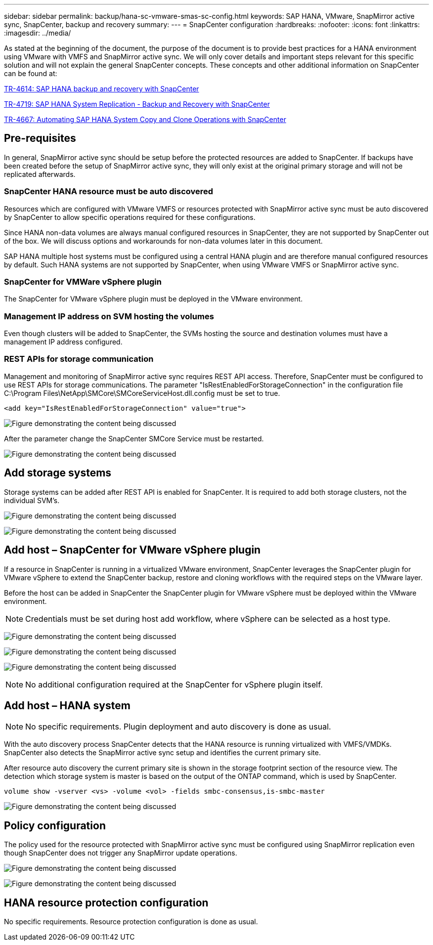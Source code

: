 ---
sidebar: sidebar
permalink: backup/hana-sc-vmware-smas-sc-config.html
keywords: SAP HANA, VMware, SnapMirror active sync, SnapCenter, backup and recovery
summary: 
---
= SnapCenter configuration
:hardbreaks:
:nofooter:
:icons: font
:linkattrs:
:imagesdir: ../media/

[.lead]
As stated at the beginning of the document, the purpose of the document is to provide best practices for a HANA environment using VMware with VMFS and SnapMirror active sync. We will only cover details and important steps relevant for this specific solution and will not explain the general SnapCenter concepts. These concepts and other additional information on SnapCenter can be found at:

link:hana-br-scs-overview.html[TR-4614: SAP HANA backup and recovery with SnapCenter]

link:hana-sr-scs-system-replication-overview.html[TR-4719: SAP HANA System Replication - Backup and Recovery with SnapCenter]

link:../lifecycle/sc-copy-clone-introduction.html[TR-4667: Automating SAP HANA System Copy and Clone Operations with SnapCenter]

== Pre-requisites

In general, SnapMirror active sync should be setup before the protected resources are added to SnapCenter. If backups have been created before the setup of SnapMirror active sync, they will only exist at the original primary storage and will not be replicated afterwards.

=== SnapCenter HANA resource must be auto discovered

Resources which are configured with VMware VMFS or resources protected with SnapMirror active sync must be auto discovered by SnapCenter to allow specific operations required for these configurations.

Since HANA non-data volumes are always manual configured resources in SnapCenter, they are not supported by SnapCenter out of the box. We will discuss options and workarounds for non-data volumes later in this document.

SAP HANA multiple host systems must be configured using a central HANA plugin and are therefore manual configured resources by default. Such HANA systems are not supported by SnapCenter, when using VMware VMFS or SnapMirror active sync.

=== SnapCenter for VMWare vSphere plugin

The SnapCenter for VMware vSphere plugin must be deployed in the VMware environment.

=== Management IP address on SVM hosting the volumes

Even though clusters will be added to SnapCenter, the SVMs hosting the source and destination volumes must have a management IP address configured.

=== REST APIs for storage communication

Management and monitoring of SnapMirror active sync requires REST API access. Therefore, SnapCenter must be configured to use REST APIs for storage communications. The parameter "IsRestEnabledForStorageConnection" in the configuration file +
C:++\++Program Files++\++NetApp++\++SMCore++\++SMCoreServiceHost.dll.config must be set to true.

....
<add key="IsRestEnabledForStorageConnection" value="true">
....

image:sc-saphana-vmware-smas-image21.png["Figure demonstrating the content being discussed"]

After the parameter change the SnapCenter SMCore Service must be restarted.

image:sc-saphana-vmware-smas-image22.png["Figure demonstrating the content being discussed"]

== Add storage systems

Storage systems can be added after REST API is enabled for SnapCenter. It is required to add both storage clusters, not the individual SVM’s.

image:sc-saphana-vmware-smas-image23.png["Figure demonstrating the content being discussed"]

image:sc-saphana-vmware-smas-image24.png["Figure demonstrating the content being discussed"]

== Add host – SnapCenter for VMware vSphere plugin

If a resource in SnapCenter is running in a virtualized VMware environment, SnapCenter leverages the SnapCenter plugin for VMware vSphere to extend the SnapCenter backup, restore and cloning workflows with the required steps on the VMware layer.

Before the host can be added in SnapCenter the SnapCenter plugin for VMware vSphere must be deployed within the VMware environment.

[NOTE]
Credentials must be set during host add workflow, where vSphere can be selected as a host type.

image:sc-saphana-vmware-smas-image25.png["Figure demonstrating the content being discussed"]

image:sc-saphana-vmware-smas-image26.png["Figure demonstrating the content being discussed"]

image:sc-saphana-vmware-smas-image27.png["Figure demonstrating the content being discussed"]

[NOTE]
No additional configuration required at the SnapCenter for vSphere plugin itself.

== Add host – HANA system

[NOTE]
No specific requirements. Plugin deployment and auto discovery is done as usual.

With the auto discovery process SnapCenter detects that the HANA resource is running virtualized with VMFS/VMDKs. SnapCenter also detects the SnapMirror active sync setup and identifies the current primary site.

After resource auto discovery the current primary site is shown in the storage footprint section of the resource view. The detection which storage system is master is based on the output of the ONTAP command, which is used by SnapCenter. 
....
volume show -vserver <vs> -volume <vol> -fields smbc-consensus,is-smbc-master
....
image:sc-saphana-vmware-smas-image28.png["Figure demonstrating the content being discussed"]

== Policy configuration

The policy used for the resource protected with SnapMirror active sync must be configured using SnapMirror replication even though SnapCenter does not trigger any SnapMirror update operations.

image:sc-saphana-vmware-smas-image29.png["Figure demonstrating the content being discussed"]

image:sc-saphana-vmware-smas-image30.png["Figure demonstrating the content being discussed"]

== HANA resource protection configuration

No specific requirements. Resource protection configuration is done as usual.

